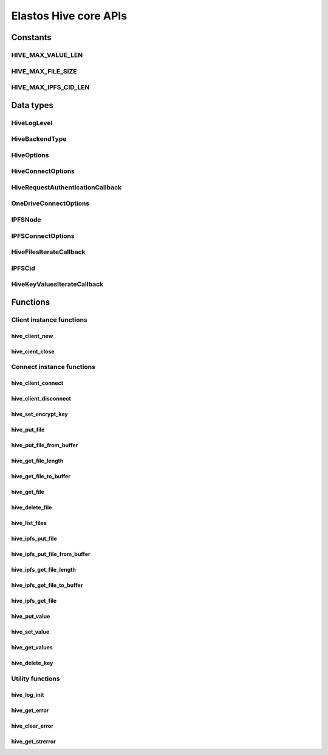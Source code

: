 Elastos Hive core APIs
======================

Constants
---------

HIVE_MAX_VALUE_LEN
##################

.. doxygendefine:: HIVE_MAX_VALUE_LEN
   :project: HiveAPI

HIVE_MAX_FILE_SIZE
##################

.. doxygendefine:: HIVE_MAX_FILE_SIZE
   :project: HiveAPI

HIVE_MAX_IPFS_CID_LEN
#####################

.. doxygendefine:: HIVE_MAX_IPFS_CID_LEN
   :project: HiveAPI

Data types
----------

HiveLogLevel
############

.. doxygenenum:: HiveLogLevel
   :project: HiveAPI

HiveBackendType
###############

.. doxygenenum:: HiveBackendType
   :project: HiveAPI

HiveOptions
###########

.. doxygenstruct:: HiveOptions
   :project: HiveAPI
   :members:

HiveConnectOptions
##################

.. doxygenstruct:: HiveConnectOptions
   :project: HiveAPI
   :members:

HiveRequestAuthenticationCallback
#################################

.. doxygentypedef:: HiveRequestAuthenticationCallback
   :project: HiveAPI

OneDriveConnectOptions
######################

.. doxygenstruct:: OneDriveConnectOptions
   :project: HiveAPI
   :members:

IPFSNode
########

.. doxygenstruct:: IPFSNode
   :project: HiveAPI
   :members:

IPFSConnectOptions
##################

.. doxygenstruct:: IPFSConnectOptions
   :project: HiveAPI
   :members:

HiveFilesIterateCallback
########################

.. doxygentypedef:: HiveFilesIterateCallback
   :project: HiveAPI

IPFSCid
#######

.. doxygenstruct:: IPFSCid
   :project: HiveAPI
   :members:

HiveKeyValuesIterateCallback
############################

.. doxygentypedef:: HiveKeyValuesIterateCallback
   :project: HiveAPI

Functions
---------

Client instance functions
#########################

hive_client_new
~~~~~~~~~~~~~~~

.. doxygenfunction:: hive_client_new
   :project: HiveAPI

hive_cient_close
~~~~~~~~~~~~~~~~

.. doxygenfunction:: hive_client_close
   :project: HiveAPI

Connect instance functions
##########################

hive_client_connect
~~~~~~~~~~~~~~~~~~~

.. doxygenfunction:: hive_client_connect
   :project: HiveAPI

hive_client_disconnect
~~~~~~~~~~~~~~~~~~~~~~

.. doxygenfunction:: hive_client_disconnect
   :project: HiveAPI

hive_set_encrypt_key
~~~~~~~~~~~~~~~~~~~~

.. doxygenfunction:: hive_set_encrypt_key
   :project: HiveAPI

hive_put_file
~~~~~~~~~~~~~

.. doxygenfunction:: hive_put_file
   :project: HiveAPI

hive_put_file_from_buffer
~~~~~~~~~~~~~~~~~~~~~~~~~

.. doxygenfunction:: hive_put_file_from_buffer
   :project: HiveAPI

hive_get_file_length
~~~~~~~~~~~~~~~~~~~~

.. doxygenfunction:: hive_get_file_length
   :project: HiveAPI

hive_get_file_to_buffer
~~~~~~~~~~~~~~~~~~~~~~~

.. doxygenfunction:: hive_get_file_to_buffer
   :project: HiveAPI

hive_get_file
~~~~~~~~~~~~~

.. doxygenfunction:: hive_get_file
   :project: HiveAPI

hive_delete_file
~~~~~~~~~~~~~~~~

.. doxygenfunction:: hive_delete_file
   :project: HiveAPI

hive_list_files
~~~~~~~~~~~~~~~

.. doxygenfunction:: hive_list_files
   :project: HiveAPI

hive_ipfs_put_file
~~~~~~~~~~~~~~~~~~

.. doxygenfunction:: hive_ipfs_put_file
   :project: HiveAPI

hive_ipfs_put_file_from_buffer
~~~~~~~~~~~~~~~~~~~~~~~~~~~~~~

.. doxygenfunction:: hive_ipfs_put_file_from_buffer
   :project: HiveAPI

hive_ipfs_get_file_length
~~~~~~~~~~~~~~~~~~~~~~~~~

.. doxygenfunction:: hive_ipfs_get_file_length
   :project: HiveAPI

hive_ipfs_get_file_to_buffer
~~~~~~~~~~~~~~~~~~~~~~~~~~~~

.. doxygenfunction:: hive_ipfs_get_file_to_buffer
   :project: HiveAPI

hive_ipfs_get_file
~~~~~~~~~~~~~~~~~~

.. doxygenfunction:: hive_ipfs_get_file
   :project: HiveAPI

hive_put_value
~~~~~~~~~~~~~~

.. doxygenfunction:: hive_put_value
   :project: HiveAPI

hive_set_value
~~~~~~~~~~~~~~

.. doxygenfunction:: hive_set_value
   :project: HiveAPI

hive_get_values
~~~~~~~~~~~~~~~

.. doxygenfunction:: hive_get_values
   :project: HiveAPI

hive_delete_key
~~~~~~~~~~~~~~~

.. doxygenfunction:: hive_delete_key
   :project: HiveAPI

Utility functions
#################

hive_log_init
~~~~~~~~~~~~~

.. doxygenfunction:: hive_log_init
   :project: HiveAPI

hive_get_error
~~~~~~~~~~~~~~

.. doxygenfunction:: hive_get_error
   :project: HiveAPI

hive_clear_error
~~~~~~~~~~~~~~~~

.. doxygenfunction:: hive_clear_error
   :project: HiveAPI

hive_get_strerror
~~~~~~~~~~~~~~~~~

.. doxygenfunction:: hive_get_strerror
   :project: HiveAPI

